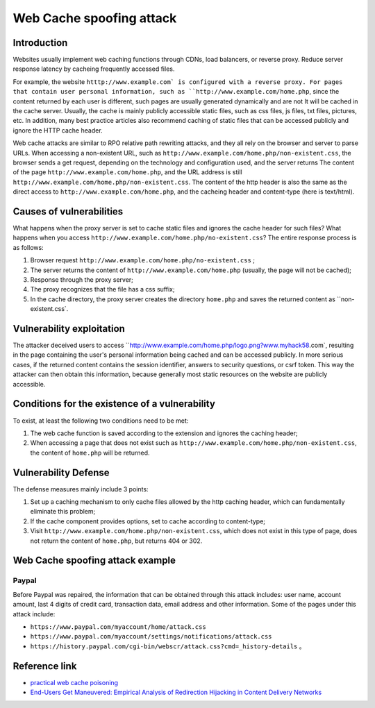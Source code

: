 Web Cache spoofing attack
================================

Introduction
--------------------------------
Websites usually implement web caching functions through CDNs, load balancers, or reverse proxy. Reduce server response latency by cacheing frequently accessed files.

For example, the website ``htttp://www.example.com` is configured with a reverse proxy. For pages that contain user personal information, such as ``http://www.example.com/home.php``, since the content returned by each user is different, such pages are usually generated dynamically and are not It will be cached in the cache server. Usually, the cache is mainly publicly accessible static files, such as css files, js files, txt files, pictures, etc. In addition, many best practice articles also recommend caching of static files that can be accessed publicly and ignore the HTTP cache header.

Web cache attacks are similar to RPO relative path rewriting attacks, and they all rely on the browser and server to parse URLs. When accessing a non-existent URL, such as ``http://www.example.com/home.php/non-existent.css``, the browser sends a get request, depending on the technology and configuration used, and the server returns The content of the page ``http://www.example.com/home.php``, and the URL address is still ``http://www.example.com/home.php/non-existent.css``. The content of the http header is also the same as the direct access to ``http://www.example.com/home.php``, and the cacheing header and content-type (here is text/html).

Causes of vulnerabilities
--------------------------------
What happens when the proxy server is set to cache static files and ignores the cache header for such files? What happens when you access ``http://www.example.com/home.php/no-existent.css``? The entire response process is as follows:

1. Browser request ``http://www.example.com/home.php/no-existent.css`` ;
2. The server returns the content of ``http://www.example.com/home.php`` (usually, the page will not be cached);
3. Response through the proxy server;
4. The proxy recognizes that the file has a css suffix;
5. In the cache directory, the proxy server creates the directory ``home.php`` and saves the returned content as ``non-existent.css`.

Vulnerability exploitation
--------------------------------
The attacker deceived users to access ``http://www.example.com/home.php/logo.png?www.myhack58.com`, resulting in the page containing the user's personal information being cached and can be accessed publicly. In more serious cases, if the returned content contains the session identifier, answers to security questions, or csrf token. This way the attacker can then obtain this information, because generally most static resources on the website are publicly accessible.

Conditions for the existence of a vulnerability
--------------------------------
To exist, at least the following two conditions need to be met:

1. The web cache function is saved according to the extension and ignores the caching header;
2. When accessing a page that does not exist such as ``http://www.example.com/home.php/non-existent.css``, the content of ``home.php`` will be returned.

Vulnerability Defense
--------------------------------
The defense measures mainly include 3 points:

1. Set up a caching mechanism to only cache files allowed by the http caching header, which can fundamentally eliminate this problem;
2. If the cache component provides options, set to cache according to content-type;
3. Visit ``http://www.example.com/home.php/non-existent.css``, which does not exist in this type of page, does not return the content of ``home.php``, but returns 404 or 302.

Web Cache spoofing attack example
--------------------------------
Paypal
~~~~~~~~~~~~~~~~~~~~~~~~~~~~~~~~
Before Paypal was repaired, the information that can be obtained through this attack includes: user name, account amount, last 4 digits of credit card, transaction data, email address and other information.
Some of the pages under this attack include:

- ``https://www.paypal.com/myaccount/home/attack.css``
- ``https://www.paypal.com/myaccount/settings/notifications/attack.css``
- ``https://history.paypal.com/cgi-bin/webscr/attack.css?cmd=_history-details`` 。

Reference link
--------------------------------
- `practical web cache poisoning <https://portswigger.net/blog/practical-web-cache-poisoning>`_
- `End-Users Get Maneuvered: Empirical Analysis of Redirection Hijacking in Content Delivery Networks <https://www.usenix.org/conference/usenixsecurity18/presentation/hao>`_
